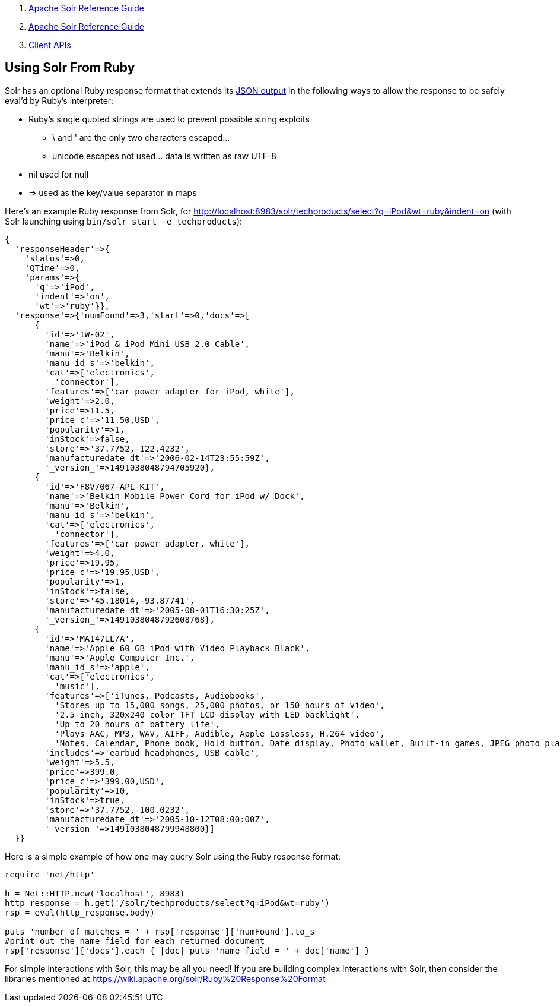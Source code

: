 1.  link:index.html[Apache Solr Reference Guide]
2.  link:Apache-Solr-Reference-Guide.html[Apache Solr Reference Guide]
3.  link:Client-APIs.html[Client APIs]

Using Solr From Ruby
--------------------

Solr has an optional Ruby response format that extends its http://Response%20Writers#JSON%20Response%20Writer[JSON output] in the following ways to allow the response to be safely eval'd by Ruby's interpreter:

* Ruby's single quoted strings are used to prevent possible string exploits
** \ and ' are the only two characters escaped...
** unicode escapes not used... data is written as raw UTF-8
* nil used for null
* => used as the key/value separator in maps

Here's an example Ruby response from Solr, for http://localhost:8983/solr/techproducts/select?q=iPod&wt=ruby&indent=on (with Solr launching using `bin/solr start -e techproducts`):

-----------------------------------------------------------------------------------------------------------------------------------------------------------------------------------------------------------------------------------------------
{
  'responseHeader'=>{
    'status'=>0,
    'QTime'=>0,
    'params'=>{
      'q'=>'iPod',
      'indent'=>'on',
      'wt'=>'ruby'}},
  'response'=>{'numFound'=>3,'start'=>0,'docs'=>[
      {
        'id'=>'IW-02',
        'name'=>'iPod & iPod Mini USB 2.0 Cable',
        'manu'=>'Belkin',
        'manu_id_s'=>'belkin',
        'cat'=>['electronics',
          'connector'],
        'features'=>['car power adapter for iPod, white'],
        'weight'=>2.0,
        'price'=>11.5,
        'price_c'=>'11.50,USD',
        'popularity'=>1,
        'inStock'=>false,
        'store'=>'37.7752,-122.4232',
        'manufacturedate_dt'=>'2006-02-14T23:55:59Z',
        '_version_'=>1491038048794705920},
      {
        'id'=>'F8V7067-APL-KIT',
        'name'=>'Belkin Mobile Power Cord for iPod w/ Dock',
        'manu'=>'Belkin',
        'manu_id_s'=>'belkin',
        'cat'=>['electronics',
          'connector'],
        'features'=>['car power adapter, white'],
        'weight'=>4.0,
        'price'=>19.95,
        'price_c'=>'19.95,USD',
        'popularity'=>1,
        'inStock'=>false,
        'store'=>'45.18014,-93.87741',
        'manufacturedate_dt'=>'2005-08-01T16:30:25Z',
        '_version_'=>1491038048792608768},
      {
        'id'=>'MA147LL/A',
        'name'=>'Apple 60 GB iPod with Video Playback Black',
        'manu'=>'Apple Computer Inc.',
        'manu_id_s'=>'apple',
        'cat'=>['electronics',
          'music'],
        'features'=>['iTunes, Podcasts, Audiobooks',
          'Stores up to 15,000 songs, 25,000 photos, or 150 hours of video',
          '2.5-inch, 320x240 color TFT LCD display with LED backlight',
          'Up to 20 hours of battery life',
          'Plays AAC, MP3, WAV, AIFF, Audible, Apple Lossless, H.264 video',
          'Notes, Calendar, Phone book, Hold button, Date display, Photo wallet, Built-in games, JPEG photo playback, Upgradeable firmware, USB 2.0 compatibility, Playback speed control, Rechargeable capability, Battery level indication'],
        'includes'=>'earbud headphones, USB cable',
        'weight'=>5.5,
        'price'=>399.0,
        'price_c'=>'399.00,USD',
        'popularity'=>10,
        'inStock'=>true,
        'store'=>'37.7752,-100.0232',
        'manufacturedate_dt'=>'2005-10-12T08:00:00Z',
        '_version_'=>1491038048799948800}]
  }}
-----------------------------------------------------------------------------------------------------------------------------------------------------------------------------------------------------------------------------------------------

Here is a simple example of how one may query Solr using the Ruby response format:

-------------------------------------------------------------------------
require 'net/http'

h = Net::HTTP.new('localhost', 8983)
http_response = h.get('/solr/techproducts/select?q=iPod&wt=ruby')
rsp = eval(http_response.body)

puts 'number of matches = ' + rsp['response']['numFound'].to_s
#print out the name field for each returned document
rsp['response']['docs'].each { |doc| puts 'name field = ' + doc['name'] }
-------------------------------------------------------------------------

For simple interactions with Solr, this may be all you need! If you are building complex interactions with Solr, then consider the libraries mentioned at https://wiki.apache.org/solr/Ruby%20Response%20Format
